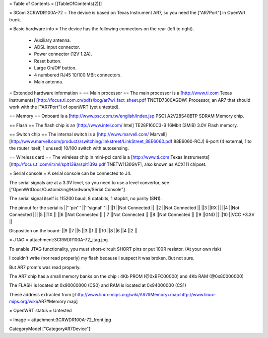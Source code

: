 = Table of Contents =
[[TableOfContents(2)]]

= 3Com 3CRWDR100A-72 =
The device is based on Texas Instrument AR7, so you need the ["AR7Port"] in OpenWrt trunk.

= Basic hardware info =
The device has the following connectors on the rear (left to right).

 * Auxiliary antenna.
 * ADSL input connector.
 * Power connector (12V 1.2A).
 * Reset button.
 * Large On/Off button.
 * 4 numbered RJ45 10/100 MBit connectors.
 * Main antenna.
= Extended hardware information =
== Main processor ==
The main processor is a [http://www.ti.com Texas Instruments] [http://focus.ti.com.cn/pdfs/bcg/ar7wi_fact_sheet.pdf TNETD7300AGDW] Processor, an AR7 that should work with the ["AR7Port"] of openWRT (yet untested).

== Memory ==
Onboard is a [http://www.psc.com.tw/english/index.jsp PSC] A2V28S40BTP SDRAM Memory chip.

== Flash ==
The flash chip is an [http://www.intel.com/ Intel] TE28F160C3-B 16Mbit (2MiB) 3.0V Flash memory.

== Switch chip ==
The internal switch is a [http://www.marvell.com/ Marvell] [http://www.marvell.com/products/switching/linkstreet/LinkStreet_88E6060.pdf 88E6060-RCJ] 6-port (4 external, 1 to the router itself, 1 unused) 10/100 switch with autosensing.

== Wireless card ==
The wireless chip in mini-pci card is a [http://www.ti.com Texas Instruments] [http://focus.ti.com/lit/ml/splt139a/splt139a.pdf TNETW1130GVF], also known as ACX111 chipset.

= Serial console =
A serial console can be connected to J4.

The serial signals are at a 3.3V level, so you need to use a level convertor, see ["OpenWrtDocs/Customizing/Hardware/Serial Console"]

The serial signal itself is 115200 baud, 8 databits, 1 stopbit, no parity (8N1).

The pinout for the serial is
||'''pin''' ||'''signal''' ||
||1 ||Not Connected ||
||2 ||Not Connected ||
||3 ||RX ||
||4 ||Not Connected ||
||5 ||TX ||
||6 ||Not Connected ||
||7 ||Not Connected ||
||8 ||Not Connected ||
||9 ||GND ||
||10 ||VCC +3.3V ||


Disposition on the board:
||9 ||7 ||5 ||3 ||1 ||
||10 ||8 ||6 ||4 ||2 ||


= JTAG =
attachment:3CRWDR100A-72_jtag.jpg

To enable JTAG functionality, you must short-circuit SHORT pins or put 100R resistor. (At your own risk)

I couldn't write (nor read properly) my flash because I suspect it was broken. But not sure.

But AR7 prom's was read properly.

The AR7 chip has a small memory banks on the chip : 4Kb PROM (@0xBFC00000) and 4Kb RAM (@0x80000000)

The FLASH is located at 0x90000000 (CS0) and RAM is located at 0x94000000 (CS1)

These address extracted from [:http://www.linux-mips.org/wiki/AR7#Memory+map:http://www.linux-mips.org/wiki/AR7#Memory map]

= OpenWRT status =
Untested

= Image =
attachment:3CRWDR100A-72_front.jpg

CategoryModel ["CategoryAR7Device"]
